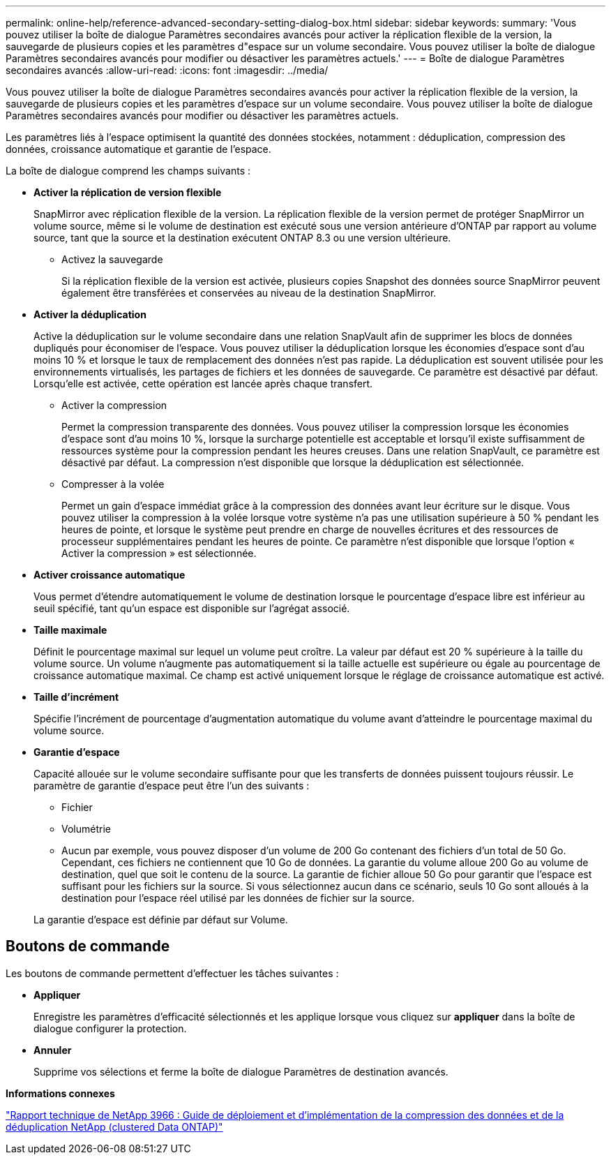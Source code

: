 ---
permalink: online-help/reference-advanced-secondary-setting-dialog-box.html 
sidebar: sidebar 
keywords:  
summary: 'Vous pouvez utiliser la boîte de dialogue Paramètres secondaires avancés pour activer la réplication flexible de la version, la sauvegarde de plusieurs copies et les paramètres d"espace sur un volume secondaire. Vous pouvez utiliser la boîte de dialogue Paramètres secondaires avancés pour modifier ou désactiver les paramètres actuels.' 
---
= Boîte de dialogue Paramètres secondaires avancés
:allow-uri-read: 
:icons: font
:imagesdir: ../media/


[role="lead"]
Vous pouvez utiliser la boîte de dialogue Paramètres secondaires avancés pour activer la réplication flexible de la version, la sauvegarde de plusieurs copies et les paramètres d'espace sur un volume secondaire. Vous pouvez utiliser la boîte de dialogue Paramètres secondaires avancés pour modifier ou désactiver les paramètres actuels.

Les paramètres liés à l'espace optimisent la quantité des données stockées, notamment : déduplication, compression des données, croissance automatique et garantie de l'espace.

La boîte de dialogue comprend les champs suivants :

* *Activer la réplication de version flexible*
+
SnapMirror avec réplication flexible de la version. La réplication flexible de la version permet de protéger SnapMirror un volume source, même si le volume de destination est exécuté sous une version antérieure d'ONTAP par rapport au volume source, tant que la source et la destination exécutent ONTAP 8.3 ou une version ultérieure.

+
** Activez la sauvegarde
+
Si la réplication flexible de la version est activée, plusieurs copies Snapshot des données source SnapMirror peuvent également être transférées et conservées au niveau de la destination SnapMirror.



* *Activer la déduplication*
+
Active la déduplication sur le volume secondaire dans une relation SnapVault afin de supprimer les blocs de données dupliqués pour économiser de l'espace. Vous pouvez utiliser la déduplication lorsque les économies d'espace sont d'au moins 10 % et lorsque le taux de remplacement des données n'est pas rapide. La déduplication est souvent utilisée pour les environnements virtualisés, les partages de fichiers et les données de sauvegarde. Ce paramètre est désactivé par défaut. Lorsqu'elle est activée, cette opération est lancée après chaque transfert.

+
** Activer la compression
+
Permet la compression transparente des données. Vous pouvez utiliser la compression lorsque les économies d'espace sont d'au moins 10 %, lorsque la surcharge potentielle est acceptable et lorsqu'il existe suffisamment de ressources système pour la compression pendant les heures creuses. Dans une relation SnapVault, ce paramètre est désactivé par défaut. La compression n'est disponible que lorsque la déduplication est sélectionnée.

** Compresser à la volée
+
Permet un gain d'espace immédiat grâce à la compression des données avant leur écriture sur le disque. Vous pouvez utiliser la compression à la volée lorsque votre système n'a pas une utilisation supérieure à 50 % pendant les heures de pointe, et lorsque le système peut prendre en charge de nouvelles écritures et des ressources de processeur supplémentaires pendant les heures de pointe. Ce paramètre n'est disponible que lorsque l'option « Activer la compression » est sélectionnée.



* *Activer croissance automatique*
+
Vous permet d'étendre automatiquement le volume de destination lorsque le pourcentage d'espace libre est inférieur au seuil spécifié, tant qu'un espace est disponible sur l'agrégat associé.

* *Taille maximale*
+
Définit le pourcentage maximal sur lequel un volume peut croître. La valeur par défaut est 20 % supérieure à la taille du volume source. Un volume n'augmente pas automatiquement si la taille actuelle est supérieure ou égale au pourcentage de croissance automatique maximal. Ce champ est activé uniquement lorsque le réglage de croissance automatique est activé.

* *Taille d'incrément*
+
Spécifie l'incrément de pourcentage d'augmentation automatique du volume avant d'atteindre le pourcentage maximal du volume source.

* *Garantie d'espace*
+
Capacité allouée sur le volume secondaire suffisante pour que les transferts de données puissent toujours réussir. Le paramètre de garantie d'espace peut être l'un des suivants :

+
** Fichier
** Volumétrie
** Aucun par exemple, vous pouvez disposer d'un volume de 200 Go contenant des fichiers d'un total de 50 Go. Cependant, ces fichiers ne contiennent que 10 Go de données. La garantie du volume alloue 200 Go au volume de destination, quel que soit le contenu de la source. La garantie de fichier alloue 50 Go pour garantir que l'espace est suffisant pour les fichiers sur la source. Si vous sélectionnez aucun dans ce scénario, seuls 10 Go sont alloués à la destination pour l'espace réel utilisé par les données de fichier sur la source.


+
La garantie d'espace est définie par défaut sur Volume.





== Boutons de commande

Les boutons de commande permettent d'effectuer les tâches suivantes :

* *Appliquer*
+
Enregistre les paramètres d'efficacité sélectionnés et les applique lorsque vous cliquez sur *appliquer* dans la boîte de dialogue configurer la protection.

* *Annuler*
+
Supprime vos sélections et ferme la boîte de dialogue Paramètres de destination avancés.



*Informations connexes*

https://www.netapp.com/pdf.html?item=/media/19753-tr-3966.pdf["Rapport technique de NetApp 3966 : Guide de déploiement et d'implémentation de la compression des données et de la déduplication NetApp (clustered Data ONTAP)"^]
